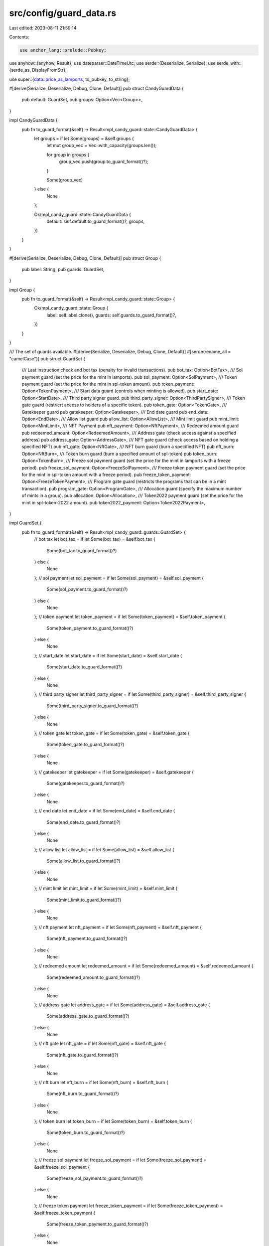 src/config/guard_data.rs
========================

Last edited: 2023-08-11 21:59:14

Contents:

.. code-block:: rs

    use anchor_lang::prelude::Pubkey;
use anyhow::{anyhow, Result};
use dateparser::DateTimeUtc;
use serde::{Deserialize, Serialize};
use serde_with::{serde_as, DisplayFromStr};

use super::{data::price_as_lamports, to_pubkey, to_string};

#[derive(Serialize, Deserialize, Debug, Clone, Default)]
pub struct CandyGuardData {
    pub default: GuardSet,
    pub groups: Option<Vec<Group>>,
}

impl CandyGuardData {
    pub fn to_guard_format(&self) -> Result<mpl_candy_guard::state::CandyGuardData> {
        let groups = if let Some(groups) = &self.groups {
            let mut group_vec = Vec::with_capacity(groups.len());

            for group in groups {
                group_vec.push(group.to_guard_format()?);
            }

            Some(group_vec)
        } else {
            None
        };

        Ok(mpl_candy_guard::state::CandyGuardData {
            default: self.default.to_guard_format()?,
            groups,
        })
    }
}

#[derive(Serialize, Deserialize, Debug, Clone, Default)]
pub struct Group {
    pub label: String,
    pub guards: GuardSet,
}

impl Group {
    pub fn to_guard_format(&self) -> Result<mpl_candy_guard::state::Group> {
        Ok(mpl_candy_guard::state::Group {
            label: self.label.clone(),
            guards: self.guards.to_guard_format()?,
        })
    }
}

/// The set of guards available.
#[derive(Serialize, Deserialize, Debug, Clone, Default)]
#[serde(rename_all = "camelCase")]
pub struct GuardSet {
    /// Last instruction check and bot tax (penalty for invalid transactions).
    pub bot_tax: Option<BotTax>,
    /// Sol payment guard (set the price for the mint in lamports).
    pub sol_payment: Option<SolPayment>,
    /// Token payment guard (set the price for the mint in spl-token amount).
    pub token_payment: Option<TokenPayment>,
    /// Start data guard (controls when minting is allowed).
    pub start_date: Option<StartDate>,
    /// Third party signer guard.
    pub third_party_signer: Option<ThirdPartySigner>,
    /// Token gate guard (restricrt access to holders of a specific token).
    pub token_gate: Option<TokenGate>,
    /// Gatekeeper guard
    pub gatekeeper: Option<Gatekeeper>,
    /// End date guard
    pub end_date: Option<EndDate>,
    /// Allow list guard
    pub allow_list: Option<AllowList>,
    /// Mint limit guard
    pub mint_limit: Option<MintLimit>,
    /// NFT Payment
    pub nft_payment: Option<NftPayment>,
    /// Redeemed amount guard
    pub redeemed_amount: Option<RedeemedAmount>,
    /// Address gate (check access against a specified address)
    pub address_gate: Option<AddressGate>,
    /// NFT gate guard (check access based on holding a specified NFT)
    pub nft_gate: Option<NftGate>,
    /// NFT burn guard (burn a specified NFT)
    pub nft_burn: Option<NftBurn>,
    /// Token burn guard (burn a specified amount of spl-token)
    pub token_burn: Option<TokenBurn>,
    /// Freeze sol payment guard (set the price for the mint in lamports with a freeze period).
    pub freeze_sol_payment: Option<FreezeSolPayment>,
    /// Freeze token payment guard (set the price for the mint in spl-token amount with a freeze period).
    pub freeze_token_payment: Option<FreezeTokenPayment>,
    /// Program gate guard (restricts the programs that can be in a mint transaction).
    pub program_gate: Option<ProgramGate>,
    /// Allocation guard (specify the maximum number of mints in a group).
    pub allocation: Option<Allocation>,
    /// Token2022 payment guard (set the price for the mint in spl-token-2022 amount).
    pub token2022_payment: Option<Token2022Payment>,
}

impl GuardSet {
    pub fn to_guard_format(&self) -> Result<mpl_candy_guard::guards::GuardSet> {
        // bot tax
        let bot_tax = if let Some(bot_tax) = &self.bot_tax {
            Some(bot_tax.to_guard_format()?)
        } else {
            None
        };
        // sol payment
        let sol_payment = if let Some(sol_payment) = &self.sol_payment {
            Some(sol_payment.to_guard_format()?)
        } else {
            None
        };
        // token payment
        let token_payment = if let Some(token_payment) = &self.token_payment {
            Some(token_payment.to_guard_format()?)
        } else {
            None
        };
        // start_date
        let start_date = if let Some(start_date) = &self.start_date {
            Some(start_date.to_guard_format()?)
        } else {
            None
        };
        // third party signer
        let third_party_signer = if let Some(third_party_signer) = &self.third_party_signer {
            Some(third_party_signer.to_guard_format()?)
        } else {
            None
        };
        // token gate
        let token_gate = if let Some(token_gate) = &self.token_gate {
            Some(token_gate.to_guard_format()?)
        } else {
            None
        };
        // gatekeeper
        let gatekeeper = if let Some(gatekeeper) = &self.gatekeeper {
            Some(gatekeeper.to_guard_format()?)
        } else {
            None
        };
        // end date
        let end_date = if let Some(end_date) = &self.end_date {
            Some(end_date.to_guard_format()?)
        } else {
            None
        };
        // allow list
        let allow_list = if let Some(allow_list) = &self.allow_list {
            Some(allow_list.to_guard_format()?)
        } else {
            None
        };
        // mint limit
        let mint_limit = if let Some(mint_limit) = &self.mint_limit {
            Some(mint_limit.to_guard_format()?)
        } else {
            None
        };
        // nft payment
        let nft_payment = if let Some(nft_payment) = &self.nft_payment {
            Some(nft_payment.to_guard_format()?)
        } else {
            None
        };
        // redeemed amount
        let redeemed_amount = if let Some(redeemed_amount) = &self.redeemed_amount {
            Some(redeemed_amount.to_guard_format()?)
        } else {
            None
        };
        // address gate
        let address_gate = if let Some(address_gate) = &self.address_gate {
            Some(address_gate.to_guard_format()?)
        } else {
            None
        };
        // nft gate
        let nft_gate = if let Some(nft_gate) = &self.nft_gate {
            Some(nft_gate.to_guard_format()?)
        } else {
            None
        };
        // nft burn
        let nft_burn = if let Some(nft_burn) = &self.nft_burn {
            Some(nft_burn.to_guard_format()?)
        } else {
            None
        };
        // token burn
        let token_burn = if let Some(token_burn) = &self.token_burn {
            Some(token_burn.to_guard_format()?)
        } else {
            None
        };
        // freeze sol payment
        let freeze_sol_payment = if let Some(freeze_sol_payment) = &self.freeze_sol_payment {
            Some(freeze_sol_payment.to_guard_format()?)
        } else {
            None
        };
        // freeze token payment
        let freeze_token_payment = if let Some(freeze_token_payment) = &self.freeze_token_payment {
            Some(freeze_token_payment.to_guard_format()?)
        } else {
            None
        };
        // program gate
        let program_gate = if let Some(program_gate) = &self.program_gate {
            Some(program_gate.to_guard_format()?)
        } else {
            None
        };
        // allocation
        let allocation = if let Some(allocation) = &self.allocation {
            Some(allocation.to_guard_format()?)
        } else {
            None
        };
        // tokwn2022 payment
        let token2022_payment = if let Some(token2022_payment) = &self.token2022_payment {
            Some(token2022_payment.to_guard_format()?)
        } else {
            None
        };

        Ok(mpl_candy_guard::guards::GuardSet {
            bot_tax,
            sol_payment,
            token_payment,
            start_date,
            third_party_signer,
            token_gate,
            gatekeeper,
            end_date,
            allow_list,
            mint_limit,
            nft_payment,
            redeemed_amount,
            address_gate,
            nft_gate,
            nft_burn,
            token_burn,
            freeze_sol_payment,
            freeze_token_payment,
            program_gate,
            allocation,
            token2022_payment,
        })
    }
}

// Address guard

#[derive(Serialize, Deserialize, Debug, Clone, Default)]
pub struct AddressGate {
    #[serde(deserialize_with = "to_pubkey")]
    #[serde(serialize_with = "to_string")]
    pub address: Pubkey,
}

impl AddressGate {
    pub fn to_guard_format(&self) -> Result<mpl_candy_guard::guards::AddressGate> {
        Ok(mpl_candy_guard::guards::AddressGate {
            address: self.address,
        })
    }
}

// Alow List guard

#[derive(Serialize, Deserialize, Debug, Clone, Default)]
#[serde(rename_all = "camelCase")]
pub struct AllowList {
    pub merkle_root: String,
}

impl AllowList {
    pub fn to_guard_format(&self) -> Result<mpl_candy_guard::guards::AllowList> {
        let root: [u8; 32] = hex::decode(&self.merkle_root)?
            .try_into()
            .map_err(|_| anyhow!("Invalid merkle root value: {}", self.merkle_root))?;
        Ok(mpl_candy_guard::guards::AllowList { merkle_root: root })
    }
}

// Bot Tax guard

#[derive(Serialize, Deserialize, Debug, Clone, Default)]
#[serde(rename_all = "camelCase")]
pub struct BotTax {
    pub value: f64,

    pub last_instruction: bool,
}

impl BotTax {
    pub fn to_guard_format(&self) -> Result<mpl_candy_guard::guards::BotTax> {
        Ok(mpl_candy_guard::guards::BotTax {
            lamports: price_as_lamports(self.value),
            last_instruction: self.last_instruction,
        })
    }
}

// End Date guard

#[derive(Serialize, Deserialize, Debug, Clone, Default)]
pub struct EndDate {
    pub date: String,
}

impl EndDate {
    pub fn to_guard_format(&self) -> Result<mpl_candy_guard::guards::EndDate> {
        let timestamp = self.date.parse::<DateTimeUtc>()?.0.timestamp();

        Ok(mpl_candy_guard::guards::EndDate { date: timestamp })
    }
}

// Gatekeeper guard

#[derive(Serialize, Deserialize, Debug, Clone, Default)]
#[serde(rename_all = "camelCase")]
pub struct Gatekeeper {
    #[serde(deserialize_with = "to_pubkey")]
    #[serde(serialize_with = "to_string")]
    pub gatekeeper_network: Pubkey,

    pub expire_on_use: bool,
}

impl Gatekeeper {
    pub fn to_guard_format(&self) -> Result<mpl_candy_guard::guards::Gatekeeper> {
        Ok(mpl_candy_guard::guards::Gatekeeper {
            gatekeeper_network: self.gatekeeper_network,
            expire_on_use: self.expire_on_use,
        })
    }
}

// Mint Limit guard

#[derive(Serialize, Deserialize, Debug, Clone, Default)]
pub struct MintLimit {
    pub id: u8,

    pub limit: u16,
}

impl MintLimit {
    pub fn to_guard_format(&self) -> Result<mpl_candy_guard::guards::MintLimit> {
        Ok(mpl_candy_guard::guards::MintLimit {
            id: self.id,
            limit: self.limit,
        })
    }
}

// Nft Burn guard

#[derive(Serialize, Deserialize, Debug, Clone, Default)]
#[serde(rename_all = "camelCase")]
pub struct NftBurn {
    #[serde(deserialize_with = "to_pubkey")]
    #[serde(serialize_with = "to_string")]
    pub required_collection: Pubkey,
}

impl NftBurn {
    pub fn to_guard_format(&self) -> Result<mpl_candy_guard::guards::NftBurn> {
        Ok(mpl_candy_guard::guards::NftBurn {
            required_collection: self.required_collection,
        })
    }
}

// Nft Gate guard

#[derive(Serialize, Deserialize, Debug, Clone, Default)]
#[serde(rename_all = "camelCase")]
pub struct NftGate {
    #[serde(deserialize_with = "to_pubkey")]
    #[serde(serialize_with = "to_string")]
    pub required_collection: Pubkey,
}

impl NftGate {
    pub fn to_guard_format(&self) -> Result<mpl_candy_guard::guards::NftGate> {
        Ok(mpl_candy_guard::guards::NftGate {
            required_collection: self.required_collection,
        })
    }
}

// Nft Payment guard

#[derive(Serialize, Deserialize, Debug, Clone, Default)]
#[serde(rename_all = "camelCase")]
pub struct NftPayment {
    #[serde(deserialize_with = "to_pubkey")]
    #[serde(serialize_with = "to_string")]
    pub required_collection: Pubkey,

    #[serde(deserialize_with = "to_pubkey")]
    #[serde(serialize_with = "to_string")]
    pub destination: Pubkey,
}

impl NftPayment {
    pub fn to_guard_format(&self) -> Result<mpl_candy_guard::guards::NftPayment> {
        Ok(mpl_candy_guard::guards::NftPayment {
            required_collection: self.required_collection,
            destination: self.destination,
        })
    }
}

// Redeemed Amount guard

#[derive(Serialize, Deserialize, Debug, Clone, Default)]
pub struct RedeemedAmount {
    pub maximum: u64,
}

impl RedeemedAmount {
    pub fn to_guard_format(&self) -> Result<mpl_candy_guard::guards::RedeemedAmount> {
        Ok(mpl_candy_guard::guards::RedeemedAmount {
            maximum: self.maximum,
        })
    }
}

// Sol Payment guard

#[derive(Serialize, Deserialize, Debug, Clone, Default)]
pub struct SolPayment {
    pub value: f64,

    #[serde(deserialize_with = "to_pubkey")]
    #[serde(serialize_with = "to_string")]
    pub destination: Pubkey,
}

impl SolPayment {
    pub fn to_guard_format(&self) -> Result<mpl_candy_guard::guards::SolPayment> {
        Ok(mpl_candy_guard::guards::SolPayment {
            lamports: price_as_lamports(self.value),
            destination: self.destination,
        })
    }
}

#[derive(Serialize, Deserialize, Debug, Clone, Default)]
pub struct StartDate {
    pub date: String,
}

impl StartDate {
    pub fn to_guard_format(&self) -> Result<mpl_candy_guard::guards::StartDate> {
        let timestamp = self.date.parse::<DateTimeUtc>()?.0.timestamp();
        Ok(mpl_candy_guard::guards::StartDate { date: timestamp })
    }
}

// Third Party Signer guard

#[derive(Serialize, Deserialize, Debug, Clone, Default)]
#[serde(rename_all = "camelCase")]
pub struct ThirdPartySigner {
    #[serde(deserialize_with = "to_pubkey")]
    #[serde(serialize_with = "to_string")]
    pub signer_key: Pubkey,
}

impl ThirdPartySigner {
    pub fn to_guard_format(&self) -> Result<mpl_candy_guard::guards::ThirdPartySigner> {
        Ok(mpl_candy_guard::guards::ThirdPartySigner {
            signer_key: self.signer_key,
        })
    }
}

// Token Burn guard

#[derive(Serialize, Deserialize, Debug, Clone, Default)]
pub struct TokenBurn {
    pub amount: u64,

    #[serde(deserialize_with = "to_pubkey")]
    #[serde(serialize_with = "to_string")]
    pub mint: Pubkey,
}

impl TokenBurn {
    pub fn to_guard_format(&self) -> Result<mpl_candy_guard::guards::TokenBurn> {
        Ok(mpl_candy_guard::guards::TokenBurn {
            amount: self.amount,
            mint: self.mint,
        })
    }
}

// Token Gate guard

#[derive(Serialize, Deserialize, Debug, Clone, Default)]
pub struct TokenGate {
    pub amount: u64,

    #[serde(deserialize_with = "to_pubkey")]
    #[serde(serialize_with = "to_string")]
    pub mint: Pubkey,
}

impl TokenGate {
    pub fn to_guard_format(&self) -> Result<mpl_candy_guard::guards::TokenGate> {
        Ok(mpl_candy_guard::guards::TokenGate {
            amount: self.amount,
            mint: self.mint,
        })
    }
}

// Token Payment guard

#[derive(Serialize, Deserialize, Debug, Clone, Default)]
#[serde(rename_all = "camelCase")]
pub struct TokenPayment {
    pub amount: u64,

    #[serde(deserialize_with = "to_pubkey")]
    #[serde(serialize_with = "to_string")]
    pub mint: Pubkey,

    #[serde(deserialize_with = "to_pubkey")]
    #[serde(serialize_with = "to_string")]
    pub destination_ata: Pubkey,
}

impl TokenPayment {
    pub fn to_guard_format(&self) -> Result<mpl_candy_guard::guards::TokenPayment> {
        Ok(mpl_candy_guard::guards::TokenPayment {
            amount: self.amount,
            mint: self.mint,
            destination_ata: self.destination_ata,
        })
    }
}

// Freeze Sol Payment guard

#[derive(Serialize, Deserialize, Debug, Clone, Default)]
#[serde(rename_all = "camelCase")]
pub struct FreezeSolPayment {
    pub value: f64,

    #[serde(deserialize_with = "to_pubkey")]
    #[serde(serialize_with = "to_string")]
    pub destination: Pubkey,
}

impl FreezeSolPayment {
    pub fn to_guard_format(&self) -> Result<mpl_candy_guard::guards::FreezeSolPayment> {
        Ok(mpl_candy_guard::guards::FreezeSolPayment {
            lamports: price_as_lamports(self.value),
            destination: self.destination,
        })
    }
}

// Freeze Token Payment guard

#[derive(Serialize, Deserialize, Debug, Clone, Default)]
#[serde(rename_all = "camelCase")]
pub struct FreezeTokenPayment {
    pub amount: u64,

    #[serde(deserialize_with = "to_pubkey")]
    #[serde(serialize_with = "to_string")]
    pub mint: Pubkey,

    #[serde(deserialize_with = "to_pubkey")]
    #[serde(serialize_with = "to_string")]
    pub destination_ata: Pubkey,
}

impl FreezeTokenPayment {
    pub fn to_guard_format(&self) -> Result<mpl_candy_guard::guards::FreezeTokenPayment> {
        Ok(mpl_candy_guard::guards::FreezeTokenPayment {
            amount: self.amount,
            mint: self.mint,
            destination_ata: self.destination_ata,
        })
    }
}

// ProgramGate

#[serde_as]
#[derive(Serialize, Deserialize, Debug, Clone, Default)]
#[serde(rename_all = "camelCase")]
pub struct ProgramGate {
    #[serde_as(as = "Vec<DisplayFromStr>")]
    pub additional: Vec<Pubkey>,
}

impl ProgramGate {
    pub fn to_guard_format(&self) -> Result<mpl_candy_guard::guards::ProgramGate> {
        Ok(mpl_candy_guard::guards::ProgramGate {
            additional: self.additional.clone(),
        })
    }
}

// Allocation

#[derive(Serialize, Deserialize, Debug, Clone, Default)]
pub struct Allocation {
    pub id: u8,

    pub limit: u32,
}

impl Allocation {
    pub fn to_guard_format(&self) -> Result<mpl_candy_guard::guards::Allocation> {
        Ok(mpl_candy_guard::guards::Allocation {
            id: self.id,
            limit: self.limit,
        })
    }
}

// Token2022 Payment guard

#[derive(Serialize, Deserialize, Debug, Clone, Default)]
#[serde(rename_all = "camelCase")]
pub struct Token2022Payment {
    pub amount: u64,

    #[serde(deserialize_with = "to_pubkey")]
    #[serde(serialize_with = "to_string")]
    pub mint: Pubkey,

    #[serde(deserialize_with = "to_pubkey")]
    #[serde(serialize_with = "to_string")]
    pub destination_ata: Pubkey,
}

impl Token2022Payment {
    pub fn to_guard_format(&self) -> Result<mpl_candy_guard::guards::Token2022Payment> {
        Ok(mpl_candy_guard::guards::Token2022Payment {
            amount: self.amount,
            mint: self.mint,
            destination_ata: self.destination_ata,
        })
    }
}


